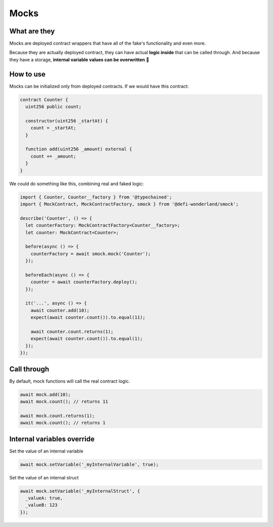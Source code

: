 Mocks
=====

What are they
-------------

Mocks are deployed contract wrappers that have all of the fake's functionality and even more.

Because they are actually deployed contract, they can have actual **logic inside** that can be called through.
And because they have a storage, **internal variable values can be overwritten** 🥳


How to use
-----------------

.. container:: code-explanation

  Mocks can be initialized only from deployed contracts. If we would have this contract:

  .. code-block:: solidity

    contract Counter {
      uint256 public count;

      constructor(uint256 _startAt) {
        count = _startAt;
      }

      function add(uint256 _amount) external {
        count += _amount;
      }
    }

.. container:: code-explanation

  We could do something like this, combining real and faked logic:

  .. code-block:: javascript

    import { Counter, Counter__factory } from '@typechained';
    import { MockContract, MockContractFactory, smock } from '@defi-wonderland/smock';

    describe('Counter', () => {
      let counterFactory: MockContractFactory<Counter__factory>;
      let counter: MockContract<Counter>;

      before(async () => {
        counterFactory = await smock.mock('Counter');
      });

      beforeEach(async () => {
        counter = await counterFactory.deploy();
      });

      it('...', async () => {
        await counter.add(10);
        expect(await counter.count()).to.equal(11);

        await counter.count.returns(1);
        expect(await counter.count()).to.equal(1);
      });
    });


Call through
------------

.. container:: code-explanation

  By default, mock functions will call the real contract logic.

  .. code-block:: javascript

    await mock.add(10);
    await mock.count(); // returns 11

    await mock.count.returns(1);
    await mock.count(); // returns 1



Internal variables override
---------------------------

.. container:: code-explanation

  Set the value of an internal variable

  .. code-block:: javascript

    await mock.setVariable('_myInternalVariable', true);

.. container:: code-explanation

  Set the value of an internal struct

  .. code-block:: javascript

    await mock.setVariable('_myInternalStruct', {
      _valueA: true,
      _valueB: 123
    });
